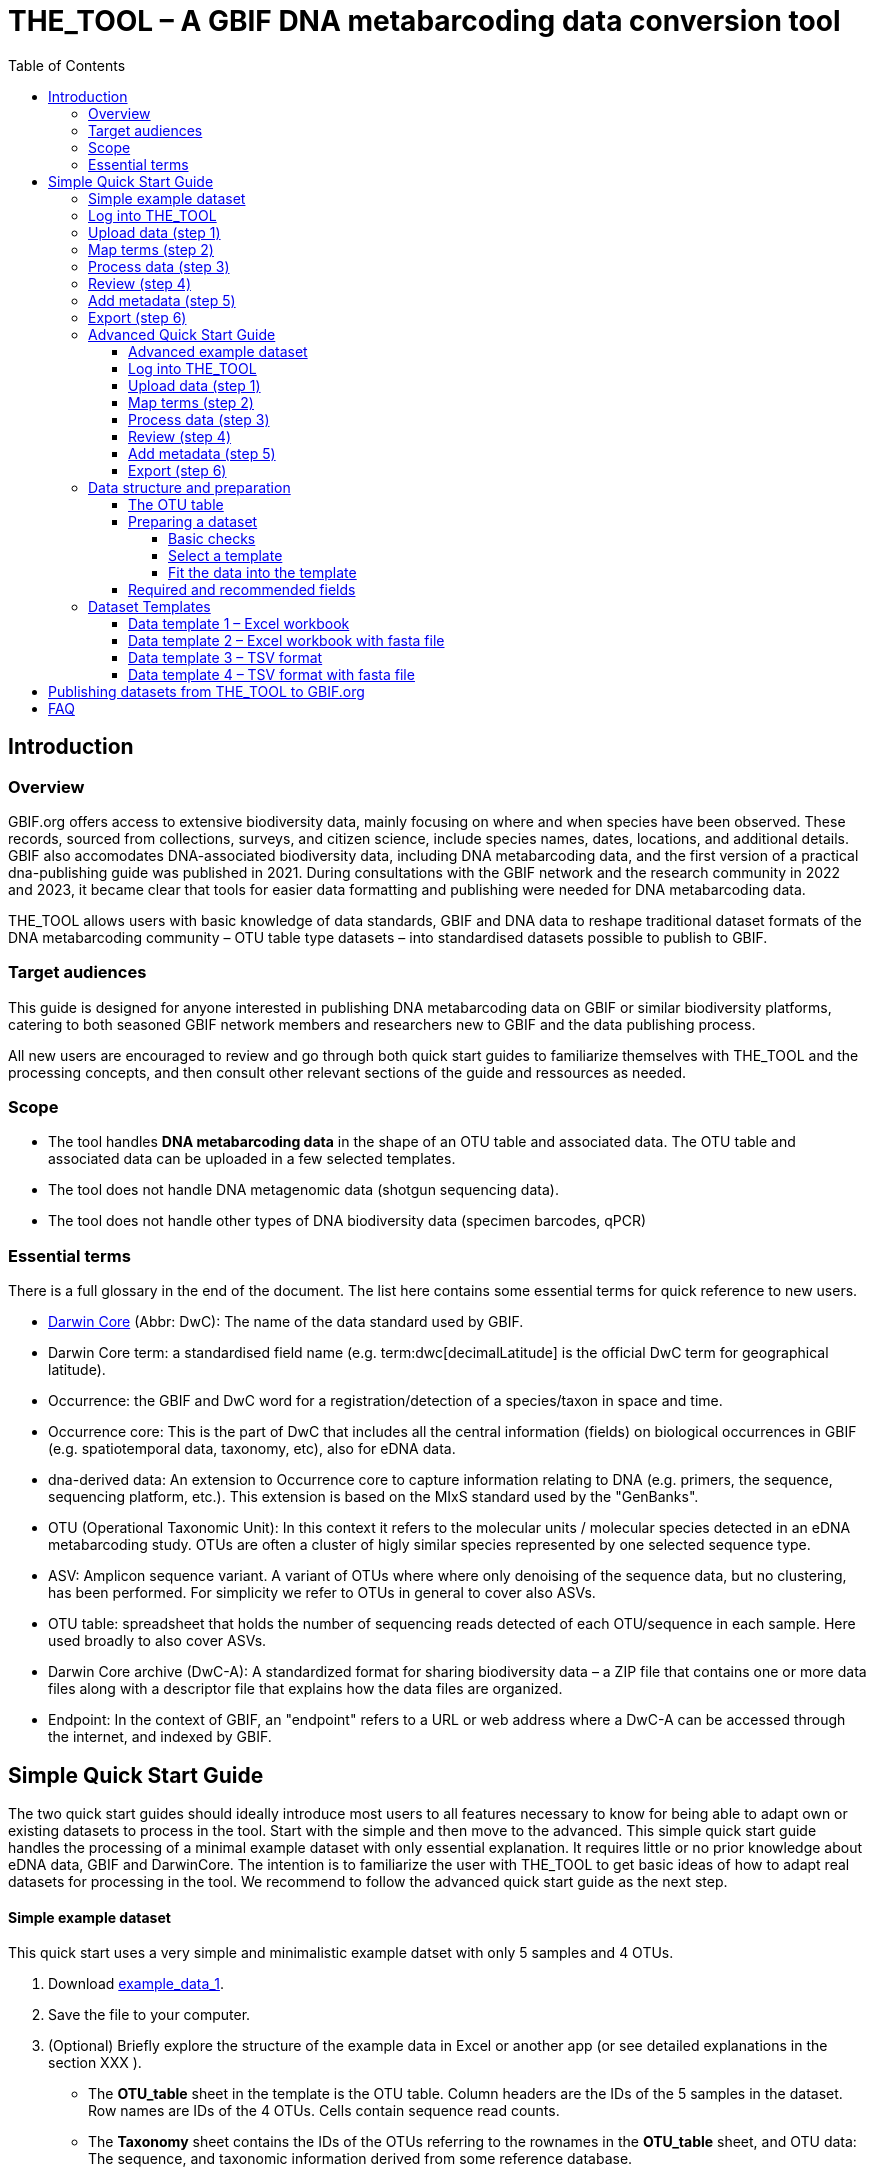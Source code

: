 = THE_TOOL – A GBIF DNA metabarcoding data conversion tool
:toc: left
:toclevels: 4

== Introduction

=== Overview

GBIF.org offers access to extensive biodiversity data, mainly focusing on where and when species have been observed. These records, sourced from collections, surveys, and citizen science, include species names, dates, locations, and  additional details. GBIF also accomodates DNA-associated biodiversity data, including  DNA metabarcoding data, and the first version of a practical dna-publishing guide was published in 2021. During consultations with the GBIF network and the research community in 2022 and 2023, it became clear that tools for easier data formatting and publishing were needed for DNA metabarcoding data.

THE_TOOL allows users with basic knowledge of data standards, GBIF and DNA data to reshape traditional dataset formats of the DNA metabarcoding community – OTU table type datasets – into standardised datasets possible to publish to GBIF. 


=== Target audiences

This guide is designed for anyone interested in publishing DNA metabarcoding data on GBIF or similar biodiversity platforms, catering to both seasoned GBIF network members and researchers new to GBIF and the data publishing process.

All new users are encouraged to review and go through both quick start guides to familiarize themselves with THE_TOOL and the processing concepts, and then consult other relevant sections of the guide and ressources as needed.

=== Scope

* The tool handles *DNA metabarcoding data* in the shape of an OTU table and associated data. The OTU table and associated data can be uploaded in a few selected templates.
* The tool does [.underline]#not# handle DNA metagenomic data (shotgun sequencing data).
* The tool does [.underline]#not# handle other types of DNA biodiversity data (specimen barcodes, qPCR)


=== Essential terms

There is a full glossary in the end of the document. The list here contains some essential terms for quick reference to new users. 

* https://dwc.tdwg.org/[Darwin Core^] (Abbr: DwC): The name of the data standard used by GBIF.
* Darwin Core [.underline]#term#: a standardised field name (e.g. term:dwc[decimalLatitude] is the official DwC term for geographical latitude).
* Occurrence: the GBIF and DwC word for a registration/detection of a species/taxon in space and time.
* Occurrence core: This is the part of DwC that includes all the central information (fields) on biological occurrences in GBIF (e.g. spatiotemporal data, taxonomy, etc), also for eDNA data.
* dna-derived data: An extension to Occurrence core to capture information relating to DNA (e.g. primers, the sequence, sequencing platform, etc.). This extension is based on the MIxS standard used by the "GenBanks". 
* OTU (Operational Taxonomic Unit): In this context it refers to the molecular units / molecular species detected in an eDNA metabarcoding study. OTUs are often a cluster of higly similar species represented by one selected sequence type.
* ASV: Amplicon sequence variant. A variant of OTUs where where only denoising of the sequence data, but no clustering, has been performed. For simplicity we refer to OTUs in general to cover also ASVs.
* OTU table: spreadsheet that holds the number of sequencing reads detected of each OTU/sequence in each sample. Here used broadly to also cover ASVs.
* Darwin Core archive (DwC-A): A standardized format for sharing biodiversity data – a ZIP file that contains one or more data files along with a descriptor file that explains how the data files are organized.
* Endpoint: In the context of GBIF, an "endpoint" refers to a URL or web address where a DwC-A can be accessed through the internet, and indexed by GBIF.

== Simple Quick Start Guide

The two quick start guides should ideally introduce most users to all features necessary to know for being able to adapt own or existing datasets to process in the tool. Start with the simple and then move to the advanced. This [.underline]#simple# quick start guide handles the processing of a minimal example dataset  with only essential explanation. It requires little or no prior knowledge about eDNA data, GBIF and DarwinCore. The intention is to familiarize the user with THE_TOOL to get basic ideas of how to adapt real datasets for processing in the tool. We recommend to follow the advanced quick start guide as the next step.

==== Simple example dataset

This quick start uses a very simple and minimalistic example datset with only 5 samples and 4 OTUs.

. Download  link:example_data/example_data1.en.xlsx[example_data_1].
. Save the file to your computer.
. (Optional) Briefly explore the structure of the example data in Excel or another app (or see detailed explanations in the section XXX ).
** The *OTU_table* sheet in the template is the OTU table. Column headers are the IDs of the 5 samples in the dataset. Row names are IDs of the 4 OTUs. Cells contain sequence read counts.
** The *Taxonomy* sheet contains the IDs of the OTUs referring to the rownames in the *OTU_table* sheet, and OTU data: The sequence, and taxonomic information derived from some reference database.
** The *Samples* sheet contains tha ID of the samples referring to the column names in the *OTU_table* sheet, and sample metadata: sample ID, latitude, longitude and date.
** The *Study* sheet contains values that are the same for the whole dataset ("global values"), in this case: the barcoding regions used, primer sequences, and primer names.
+
NOTE: all the fields (columns) of this example data are already using the 

==== Log into THE_TOOL

. Go to the website of https://edna-tool.gbif-uat.org/[THE_TOOL^].
. Log in
+
NOTE: If you do not have an account, the login prompt will link you to the sign-up form.

. Press *New Dataset* in the upper part of the page.
+
This opens the first step of the data processing.


==== Upload data (step 1)

image::process_step_1.png[]

. Drag the example dataset to the upload area, or click and select the file.
. Give the dataset a nickname (e.g. "my_first_test")
. Press *Start Upload*.
+
A green icon will indicate that the data looks OK according to some very basic data checks.
. Press *Proceed*

==== Map terms (step 2)

On this page you tell the tool what the fields in the uploaded data mean. As this test dataset already uses Darwin Core terms for the fields, no manual mapping is needed.


TIP: Press *how to use this form* to get a guided tour of this page.

* The upper section maps our sample data fields to Darwin Core terms (first column), automatically identifying and mapping four fields from the *Samples* sheet (second column) and five fields from the *Study* sheet with global values (third column) to their identically named Darwin Core counterparts. (e.g. the field containing sampling dates was called _eventDate_ in the uploaded data corresponding exactly to the Darwin Core term term:dwc[eventDate], and the field _pcr_primer_forward_ corresponding to the term term:dwc[pcr_primer_forward]).

* The second section does the same for taxonomy and sequence related information, auto-mapping four fields from the *Taxonomy* sheet to the identically named Darwin Core terms.

. Press *Proceed* to save the mapping and proceed.

==== Process data (step 3)

. Press *Process data*.
+
This produces standardized intermediate files in the BIOM format
+
NOTE: The option *assign taxonomy* uses the https://www.gbif.org/tools/sequence-id[GBIF Sequence ID tool^] to assign taxonomy to the sequences. This overwrites any taxonomy provided in the data.

. (Optional) Briefly check that number of samples and taxa are as expected (here: 5 samples and 4 taxa).
. Press *Proceed*

==== Review (step 4)

Here the data can be explored to check that everything is OK. This step is mainly intended as a sanity check of the data to ensure that control samples have been removed, and that the mapping is as expected.


. (*Optional*) Check the data.
.. Check the map and verify that the samples are placed geographically where expected (Northern part on Denmark). 
.. Check the taxonomic barchart to ensure that taxonomic composition is as expected.
.. Check ordination plots (PCoA/MDS) for outliers (any control samples that should have been excluded?).
.. Select single samples from the map or chart and explore their metadata and taxonomy in the panel to the right.
. Press *Proceed*

==== Add metadata (step 5)

On this page dataset metadata is added in a minimalistic form.

. (Mandatory) Add a meaningful title (e.g. “my first test dataset”).
. (Mandatory) Select a licence.
. (Mandatory) Add contact information - minimum: email and ORCID
+
NOTE: use e.g. 1111-2222-3333-123X as dummy ORCID if you wish.
. Leave the other fields empty.
. Press *Proceed*


==== Export (step 6)

This last page of the process produces a so-called Darwin Core archive (a zip file) that can be published directly to the GBIF test environment (UAT) from THE_TOOL. This archive can also be published properly to GBIF.org.


. Press *Create DWC archive*.
+
This creates the Darwin Core Archive from the data, going through a series of steps, that will be indicated as succesful with a green tick-mark.
. Press *Publish to GBIF test environment (UAT)*.

A prompt will inform that it takes some minutes before the data is fully ingested and will show up with all samples in the GBIF test environment. A link to the dataset in the test environment will appear next to the *Publish* button.

[start=3]
. Click on your username in the top right. Here you can:
** see your datasets,
** access them on the test environment (UAT), and
** modify and export/publish updated/new versions.

You should now have a first basic ideas of how the tool works and how you may adapt your own datasets to the template and use THE_TOOL. It is highly recommended to now go through the advanced quick start.


If you end up with a dataset suitable for publication to GBIF.org, go to <<publishing_to_gbif>>.

=== Advanced Quick Start Guide

This [.underline]#advanced# quick start guide handles the processing of a realistic example dataset with more detailed explanations of the steps and options. You should be able to follow this guide if you already used the simple quick start, but a deeper understanding of all aspects may require further reading about eDNA metabarcoding, dna-derived data, GBIF and Darwin Core data standards. The intention is to familiarize the user with the wider possibilities of THE_TOOL to be able to adapt real datasets for processing in the tool.

NOTE: Some comments and notes are not repeated from the simple quick start.

==== Advanced example dataset

This quick start quide uses a slightly modified version of a real dataset. It is from a eDNA metabarcoding study where DNA was extracted from sea water samples and amplified and sequenced for the 12S gene region. This version has been modified slightly from the original [xxx] to be able to illustrate some features in the tool and workflow, by adding fictional data and some errors.


. Download link:example_data/example_data2.en.xlsx[example_data_2].
. Save the file to your computer.
. Explore the structure of the template and example data in Excel or another app.
+
NOTE: there is a more detailed description of this example dataset here [XXX].

** The *OTU_table* sheet in the template is the OTU table. Column headers _(BAR.1, BAR.2, BAR.3, ..._) are the IDs of the 69(70) samples in the dataset. Row names (_ASV_1, ASV_2, ASV_3, ..._) are IDs of the 563 OTUs (here ASVs). Cells contain sequence read counts.
** The *Taxonomy* sheet contains the IDs of the 563 OTUs referring to the rownames in the *OTU_table* along with the sequence, and taxonomic information derived from comparing the sequences against NCBI GenBank. NB: Some fields are using DwC terms others are not yet standardised.
** The *Samples* sheet contains the IDs of the 69 samples referring to the column names in the *OTU_table* sheet, and some sample metadata: spatiotemporal data, date, etc. Some fields are using DwC terms others are not yet standardised.
** The *Study* sheet contain "sample/OTU information" that is the same for the whole dataset - e.g.: primer information, sequencing platform.

==== Log into THE_TOOL

. Go to the website of https://edna-tool.gbif-uat.org/[THE_TOOL^].
. Log in
. Press *New Dataset* in the upper part of the page.

==== Upload data (step 1)

image::img/process_step_1.png[]

. Drag the example dataset to the upload area, or click and select the file.
. Give the dataset a nickname (e.g. "my_advanced_test")
. Press *Start Upload*.
+
A green icon will indicate that the XLSX format is detected and OK according to some very basic data checks.

You will get a warning that one of the columns (samples) in the OTU table does not have a corresponding row in the sample sheet.

image::img/advanced_example_upload_warning.png[]

. Open the data viewer by clicking on the eye icon next to the uploaded dataset
+ 
Here you can see and verify the structure and content of the four sheets from the uploaded excel file.
. Scroll all the way to the right in the OTU table, and notice that there the last sample called _NEG_, wich is a negative control sample we do not want in the final dataset on GBIF.
. Click on the "Samples" tab, and scroll down and notice that this _NEG_ sample is missing (has been removed on purpose) from the sample sheet. We will leave is like that.
+
NOTE: The tool will only include samples that are present in both *Samples* and *OTU_table*, so a trick to ignore control samples is to remove them just in one place. 
. Close the viewer by pressing *Back*.
. Press *Proceed*

==== Map terms (step 2)

On this page you tell the tool which DwC terms correspond to which fields in the uploaded data.

TIP: Press *how to use this form* to get a guided tour of this page.

TIP: Press *Save mapping* once in a while to make sure that you do not get logged out and lose your work.

*First inspection*

. Inspect the overall structure and information on the page.
.. The upper section named *Sample* maps our sample data fields to Darwin Core terms (first column), automatically identifying and mapping four fields from the *Samples* sheet (second column) and five global fields from the *Study* sheet (third column) with their identically named Darwin Core counterparts.
.. The second section named *Taxon* does the same for taxonomic and sequence related information, auto-mapping four fields from the Taxon sheet to identically named Darwin Core fields.
.. The last section *Unmapped fields* lists all the fields in the uploaded data, that has names the tool do not easily recognize. Below there is an option to put unmapped fields into so-called *Extended Measurement Or Facts*.
. Press "Save Mapping" and see how you get a warning about how some essential fields have not ben mapped.

*Completing the mapping*

Starting from the top with *Sample* information, we see:

* term:dwc[id] was correctly identified and mapped.
* term:dwc[eventDate] was not found in the uploaded data, but the tool suggest to use _date_.
** click on _date_ to make this mapping.
* term:dwc[decimalLatitude] was correctly mapped.
* term:dwc[decimalLatitude] was not found in the uploaded data, and there is no suggestion.
** click on the empty field next to term:dwc[decimalLatitude], and inspect the field names from the uploaded data and notice how the latitude field was simply misspelled _ecimalLatitude_. Select it to make the mapping.
* term:mixs[target_gene] was correctly set to "12S" which was picked from the *Study* sheet containing terms with global values.
* term:mixs[otu_db] also got a value "NCBI nt" from the *Study* sheet.
* term:dwc[island] was mapped to _island_.
* term:mixs[env_medium] and the last terms of the sample section were also automatically were mapped to fields in the *study* sheet.

Now, going down to the *Taxon* section, we see:

* `id` and all the taxonomic levels were mapped automatically.
* term:mixs[DNA_sequence] was not mapped automatically, but it is suggested to use _sequence_.
** click on "sequence" to map that.

Now, going down to *Unmapped fields*, we see a series of fields (_SiteType, Depth, Location, run_accession, sample_accession, salinity_) in the uploaded data, that were not automatically identified and mapped to any Darwin Core terms.

NOTE: A detailed description the fields of the example dataset is in the section XXX.

We expect (or know) that Darwin Core can accomodate several of these un-mapped fields, and we also want to supply some global information (e.g. country), which was not included in the uploaded data.

. Go to the last part of the *Sample* section.
. Click on *Add mapping for another sample field* and look at the list of available terms.
. We wish to find some standard field to map to our field _Location_.
.. start typing "Loca" and select term:dwc[verbatimLocality].
.. click *Add field*, and see how the field is added to the list of terms.
.. Now, select our field _Location_ to map it.
. Now, we wish to map the fields with information on the corresponding sequencing files in INSDC (ENA/SRA), and follow the GBIF recommendations for which fields to use for this purpose:
.. Find and add the term term:dwc[associatedSequences] and map it to our field _run_accession_.
.. Find and add the term term:dwc[materialSampleID] and map it to our field _sample_accession_.
. To make the dataset more well documented, we will include some information that we have, but was not included in the upload.
.. All sample were from Ecuador. Add the term term:dwc[country] and type "Ecuador" in the *Add default value*.
.. We also know that all samples were from the upper layers of oceanic water.
... Add the term term:mixs[env_broad_scale].
... see how it is possible to browse the ENVO Ontology. Click and search for "epipelagic" and select the "oceanic epipelagic zone biome" with OBO ID "ENVO:01000035".
+
NOTE: this is also how the term term:mixs[env_medium] (above) is filled out from the same ontology, but this was supplied in the uploaded data.

Now, going down to *Unmapped fields*, we see that only a few fields remain unmapped. We really want to map _salinity_, but there is no standard field for that. So we will put that into *Extended Measurement Or Facts*.

. click on *salinity* from the row of unmapped fields and see how it is transferred to the the section below as a new entry.
. We know that the measurement unit is "PSU", so we add that manually.

Now, the mapping is complete.

NOTE: All available standard fields (from Occurrence Core, and the dna-derived extension) can be included in the upload files, and if spelled correctly no manual mapping is needed.

. Press *Proceed*.

==== Process data (step 3)

. Press *Process data*.
+
The tool goes through a series of steps which will be indicated as succesful with a green tick-mark, and finally produces standardized BIOM files, which the tool uses as an intermediate file format.
+
NOTE: You will get a warning that "NEG in the OTU table are not present in the SAMPLE table". We already knew that and kept it like that to exclude this negative control from the final data.
+
NOTE: The option *assign taxonomy* uses the https://www.gbif.org/tools/sequence-id[GBIF Sequence ID tool^] to assign taxonomy to the OTUs by comparing the sequences with a reference database. This overwrites any taxonomy provided in the data. If you wish to try it here, you will see that the current 12S reference database cannot assign taxonomy to a number of the sequences in this dataset project (all the non-fish). This guide assumes that you used the taxonomy in the uploaded data.

. Check that number of samples and taxa are as expected (here: 69 samples and 563 taxa).
. Press *Proceed*

==== Review (step 4)

Here the data can be explored to check that everything is OK. The options in this step are intended as sanity checks of the data to ensure that e.g. negative control samples have been removed, and that the mapping is as expected.

. Check the data.
** Check the map and verify that the samples are placed geographically where expected (Around Galapagos Islands).
** Check the taxonomic barchart to ensure that taxonomic composition is as expected.
*** try some of the other options (e.g. Absolute read abundance).
** Check ordination plots (PCoA/MDS) – that visualise compositional differnence of the samples – for outliers (any control samples that should have been excluded?).
** Select single samples from the map or from charts and explore their metadata and taxonomy in the panel to the right.
. Press *Proceed*

==== Add metadata (step 5)

On this page, dataset metadata (dataset description, persons and affiliations, etc.) is added in a minimalistic form.

TIP: toggle "Show help" to get guidance text for the fields.

. Add a meaningful title (e.g. “Fish and other vertebrates detected in sea water from the sea around Galapagos Islands, Ecuador; inferred from 12S DNA metabarcoding data with primers targeting elasmobranch.”).
. Select a licence (e.g. CC0).
. Give as rich a dataset description as you can (here just add some random text as you please).
. Add contact information - minimum is email and orcid.
+
NOTE: use e.g. 1111-2222-3333-123X as dummy orcid if you wish.
. Fill out the other fields as good as possible (or leave them empty for now).
. Press *Proceed*.

==== Export (step 6)

This last page of the process produces a Darwin Core Archive that can be published directly to the https://www.gbif-uat.org/[GBIF test environment (UAT)^] from THE_TOOL. This archive can also be published properly to GBIF.org eventually.

. Press *Create DWC archive*.
+
This creates the Darwin Core Archive from the data, going through a series of steps, that will be indicated as succesful with a green tick-mark.
. Press *Publish to GBIF test environment (UAT)*.

A prompt will inform that it takes some minutes before the data is fully ingested and will show up with all samples in the GBIF test environment (and the map will only appear the next day). A link to the dataset in the test environment will appear next to the *Publish* button.

. Explore the dataset in the test environment
. Ensure that all information and data is processed and displayed appropriately.

You should now have an good idea of how the tool works and how you may adapt your own datasets to the template and use THE_TOOL.

Be sure to check the best practices from the Detailed User Guide below.

NOTE: If you end up with a dataset suitable for publication to GBIF.org, go to <<publishing_to_gbif>>.


=== Data structure and preparation

In this section you will find detailed information and best practices on how to prepare and structure datasets for uploading and processing.

NOTE: illustrations (screenshots) may be slighlty different from what you see in the online tool, as THE_TOOL is still being developed and improved.

==== The OTU table

The tool accepts data in a format familiar to the eDNA metabarcoding community - the OTU table.

The OTU table is a specialized version of a species/site matrix, which is a standard way to organize data in biodiveristy and ecology studies, summarizing the presence and abundance of different organisms across various samples. In an OTU table each row represents a unique OTU, and each column represents a different sample or site, with the cell values indicating the count of sequencing reads of the OTUs in each sample. An OTU table may also have OTUs as columns and samples as rows. Here, we are using the term OTU broadly to cover also ASVs and other types of representative sequences resulting from bioinformatic processing of raw sequencing data from DNA metabarcoding.

The two dimensions (columns and rows) of the central OTU table is most often associated with two other tables:

* One relating to the samples, e.g. geographical position and sampling date.
* One relating to the OTUs: at least the sequence, but likely also taxonomy.

image::img/OTU_table_all_filed.png[]
.The OTU table (example dataset 1). A minimalistic example of an *OTU_table* with 5 samples (Sample_A, Sample_B,..) as columns and 4 OTUs (OTU_001, OTU_002,..) as rows. Green boxes and arrow indicate the linking of the OTUs by their IDs to second table *Taxonomy* with taxonomic/sequence data data. Blue boxes and arrow indicate the the linling of samples by their IDs to the third table *Samples* with and sample metadata. The optional *Study* and *Seqs.fasta* are explained below. 

NOTE: 
It is commonly seen that an OTU_table with OTUs as rows has taxonomic information of the OTUs (sequence, kingdom, phylum, etc) added as extra columns. More rarely we see that sample metadata (position, sampling date, soil ph, etc) is added as extra columns to an OTU_table having samples as rows.

Most analysed datasets from DNA metabarcoding will be possible to fit into this three-table format.

To be able to publish biodiversity data in GBIF, the data needs to be formatted as a list of occurrences. As this reshaping can be error prone and complicated, THE_TOOL has been build to automate this process. In other terms we use the OTU table as a publishing model, targeting a familiar data format of this research community. 

With THE_TOOL there is provided number of dataset templates. They all contain 3-4 tables (as sheets in an Excel workbook or as separate tsv/csv files) and potentially a separate file with the sequences:

* *OTU_table*: The table (matrix) of sequence read counts of each OTU in each sample
* *Taxonomy*: a table of the sequences and potentially their taxonomy, and rarely much more, as relevant metadata (sequencing platform, primers) can be put into the *Study* table.
* *Samples*: a table of the metadata associated with the samples. This table is where all the metadata with different values for each sample is placed (geography, sampling date, etc.).
* *Study*: this (optional) fourth table contain only two columns (term, value). This table can be used for metadata (terms) with values that are the same for the whole dataset ("global values") – often that would be things like: target gene, primer information, sequencing platform, pipeline, extraction procedure, etc.
* *Seqs.fasta*: this (optional) file may contain the sequences of the OTUs instead of having them as a field in the *Taxonomy* table. 

==== Preparing a dataset

===== Basic checks

* The data is DNA metabarcoding data (amplified and sequenced marker genes) and not something else (metagenomics, specimen barcoding, qPCR)
* You have access to the processed data as OTU table and associated table (and not just access to the raw un-amalysed sequence data - e.g. fastq files)
* You are allowed to share the data in GBIF.
* You have the most essential data available
** location, date for the samples
** sequences of the OTUs/ASVs
** an OTU table with number of sequence reads of each OTU in each sample
** some information that allows you to contruct a dataset description
** information on the persons that should be associated as creators and contacts for the dataset. 

===== Select a template

Select one of the available data structures (templates) that is suitable for your data.

* If you prefer Excel workbooks, then use template 1 og 2.
* If you prefer tab (or comma) separated text files, go for template 3 or 4. 
* If you have the sequence reads as a separate fasta file, then use template 2 or 4.

===== Fit the data into the template

Now try to fit the data into the selected template and provide as many as the  <<recommended, required and recommended fields>>.

TIP: The order (sorting) of rows and columns in tables is not important. 

*OTU_table*

* Fit your data into an *OTU_table* with samples as columns and OTUs as row.
* Remove rows and columns that are not samples and OTUs.
** No rows or columns with sums/totals.
** No columns with sample or taxomomy data, move that to a separate table/sheet.
* Use 0 (zero) in cells without a read count (not "NA", "-" or similar).
* Make sure that samples IDs (column headers) are unique, and prefarably do not contain a lot of unstandardized [XXX] characters.
* Make sure that OTU IDs (row names) are unique, and prefarably do not contain a lot of unstandardized [XXX] characters.
* Leave the upper left cell empty.
+
NOTE: This table does not hold any DwC fields/terms

*Taxonomy*

* Fit your OTU data into a *Taxonomy* table with OTUs as rows and associated data as columns.
* First colums should be `id` and contain OTU IDs referring to (identical to) the row names in the *OTU_table*.
* Normally this table would not contain a lot of fields, only those that relate to the single OTUs and carry different values per OTU:
** The sequence (as term:dwc[DNA_sequence]) unless these are provided in a separate fasta file.
** Taxonomy inferred from comparing the sequences againat a reference database
*** This can be given as a XXXX
+
NOTE: most metadata related to sequences (sequencing platform, primers, etc) is identical for all samples and OTUs, and these can be uploaded in the fouth table *Study* with "global" values. 
* Use Darwin Core terms for your fields to minimize manual mapping in later steps.

*Samples*

* Fit your Sample metadata into a *Sample* table with Sample IDs as rows and associated data as columns.
* First colums should be `id` and contain Sample IDs referring to (identical to) the column names in the *OTU_table*.
* This table is where you fit all the metadata related to the single samples if the values are different between samples
** Sampling locations
** Sampling dates
** Physical properties related to the sample (e.g. pH)
** Links to sample-associated data elsewhere – e.g. raw sequence data and biosample record in INSDC.
* Be sure to include as many of the required and recommended fields as possible (see below).
* There are many more fields to select from in the Occurrence Core (LINK) and dna-derived extension (link).
+
TIP: Use *Study* table for fields/terms that does not differ between samples.
* Use Darwin Core terms for your fields to minimize manual mapping in later steps. 

*Study* (optional)

The use of this table is optional. But as many data fileds are often applicable to the whole study, we recommend to use this table (as opposed to have the same fields in the *Samples* table with identical values for all entries.

* Fit all metadata fields with global values (same value for all samples and/or OTUs) into this table.
* the table has two columns (_term_, _value_). Each row holds any term from Darwin Core (incl the dna-derived extension) in the _term_ field, and the corresponding _value_ contains the value relevant for this study (see minimal example below).
* Be sure to include as many of the required and recommended fields as possible (see below).
* Use Darwin Core terms for your fields to minimize manual mapping in later steps.

*Seqs.fasta* (optional)

In some metabarcoding datasets, the sequences are placed in a separate https://en.wikipedia.org/wiki/FASTA_format[fasta file^]. This is also possible here. If this option is chosen, then a few checks are good.

* Make sure you follow the classic fasta formatting. A sequence begins with a greater-than character (">") followed by the OTU ID. The lines immediately following this header line are the sequence representation (ACTG...). The next ">" marks the beginning of the next sequence.
* OTU IDs are used as headers in the fasta file.
* OTU IDs should be the same as those in the OTU table.

image:img/Fasta_file_example.png[]

*Dataset descriptions, people and other metadata*

Before starting the data upload and processing in THE_TOOL it is a good idea to prepare a dataset description, collect information on the people you need to associate with the data, etc.

You need to prepare:
* A dataset title. Choose something descriptive. Examples:
** XXX
** XXX
** XXX
* A dataset description. XXXX
* Persons that should be associated with the dataset. This could be the authors of an associated research paper, the laboratory personnel, the person preparing the dataset for GBIF publication, etc.
** Name
** Affiliation
** Address
** email
** orcid
* All persons added will be listed as authors in the suggested dataset citation.
* Be sure to designate one of the persons (you?) as the contact person. This is the person that will be contacted if e.g. users find issues in the data.
* Associated ressources ???

NOTE: THE_TOOL uses a simple form for providing this dataset metadata. This is intentional as we do not wish the demotivate users by confronting them with a form with many options only marginally relevant for DNA metabarcoding data. If you chose to publish the processed data through an IPT, you will have the possibility of adding metadata there.

==== Required and recommended fields [[recommended]]

This section contains a list of required and recommended fields. These tables are modified/specialized version of tables xxx in the dna-publishing guide xxx specifically for when using THE_TOOL. 

When using THE_TOOL it is not important to know whether the fields you are using are from Occurrence Core or the dna-derived extension. But it is important to know in which table to put the fields and associated values. The *Placement* column explains where to provide each field. A lot of the required and recommended fields are automatically handled/calculated, and do should not be provided by the user – *Placement* informs about this also.

NOTE: many of the fields relating to taxonomy/sequences (e.g. primers, reference database) should be possible to give as global values in the *Study* table. If you find that this is not the case, you may be dealing with a mixed dataset, with sequences from more than one primer set (e.g. COI and 16S sequences from the same set of samples). We recommend to publish such datasets separately.

[[table-01]]
.Recommended fields for http://rs.gbif.org/core/dwc_occurrence_2020-04-15.xml[Occurrence core] for Metabarcoding data. This table is a modified version of table xxx in the dna-publishing guide xxx specifically for using THE_TOOL.
[cols="1,1,4,1,1",options="header"]
|===
| Field name
| Examples / explanation
| Description
| Required
| Placement

| term:dwc[basisOfRecord]
| _This field is is automatically set as "Material Sample" by the tool_
| The specific nature of the data record - a subtype of the http://rs.gbif.org/vocabulary/dwc/basis_of_record.xml[dcterms:type].
| Required
| _Automatic by tool_

| term:dwc[occurrenceID]
| _This field is automatilly contructed by the tool as "eventID:OTU_id"_
| A unique identifier for the occurrence, allowing the same occurrence to be recognized across dataset versions as well as through data downloads and use.
| Required
| _Automatic by tool_

| term:dwc[eventID]
| _This field is automatically set to the IDs of the Sample_
| An identifier for the set of information associated with an Event (something that occurs at a place and time).
| Highly recommended
| _Automatic by tool_

| term:dwc[eventDate]
| 2020-01-05
| Date when the event was recorded. Recommended best practice is to use a date that conforms to ISO 8601-1:2019. For more information, check https://dwc.tdwg.org/terms/#dwc:eventDate
| Required
| *Samples* (or *Study*)

| term:dwc[recordedBy]
| "Oliver P. Pearson \| Anita K. Pearson"
| A list (concatenated and separated) of names of people, groups, or organizations responsible for recording the original Occurrence. The recommended best practice is to separate the values with a vertical bar (' \| '). Including information about the observer improves the scientific reproducibility (https://doi.org/10.1093/database/baaa072[Groom et al. 2020^]).
| Highly recommended
| *Samples* or *Study*

| term:dwc[organismQuantity]
| _This field is automatically filled with the value from the corresponding cell in the uploaded OTU table_
| Number of reads of this OTU or ASV in the sample.
| Highly recommended
| _Automatic by tool_

| term:dwc[organismQuantityType]
| _This field is automatically filled with the value "DNA sequence reads"_
| Should always be “DNA sequence reads”
| Highly recommended
| _Automatic by tool_

| term:dwc[sampleSizeValue]
| _This field is automatically filled total number of reads in the sample as calculated by the tool automatically_
| Total number of reads in the sample. This is important since it allows calculating the relative abundance of each OTU or ASV within the sample.
| Highly recommended
| _Automatic by tool_

| term:dwc[sampleSizeUnit]
| DNA sequence reads
| _This field is automatically filled with the value “DNA sequence reads”_
| Highly recommended
| _Automatic by tool_

| term:dwc[materialSampleID]
| https://www.ncbi.nlm.nih.gov/biosample/15224856 +
 +
https://www.ebi.ac.uk/ena/browser/view/SAMEA3724543 +
 +
urn:uuid:a964805b-33c2-439a-beaa-6379ebbfcd03
| An identifier for the MaterialSample (as opposed to a particular digital record of the material sample). Use the biosample ID if one was obtained from a nucleotide archive. In the absence of a persistent global unique identifier, construct one from a combination of identifiers in the record that will most closely make the materialSampleID globally unique.
| Highly recommended
| *Samples*

| term:dwc[samplingProtocol]
| UV light trap
| The name of, reference to, or description of the method or protocol used during a sampling Event. https://dwc.tdwg.org/terms/#dwc:samplingProtocol
| Recommended
| *Study* (or *Samples*)

| term:dwc[associatedSequences]
| https://www.ebi.ac.uk/ena/browser/view/ERR1202046
| A list (concatenated and separated) of identifiers (publication, global unique identifier, URI). For most cases it woule be linking to archived raw metabarcoding read files in a public repository.
| Recommended
| *Samples*

| term:dwc[identificationRemarks]
| RDP annotation confidence (at lowest specified taxon): 0.96, against reference database: GTDB
| Specification of taxonomic identification process, ideally including data on applied algorithm and reference database, as well as on level of confidence in the resulting identification.
| Recommended
| *Study* (or *Taxonomy*)

| term:dwc[identificationReferences]
| https://www.ebi.ac.uk/metagenomics/pipelines/4.1 + 
 +
https://github.com/terrimporter/CO1Classifier
| A list (concatenated and separated) of references (publication, global unique identifier, URI) used in the Identification. Recommended best practice is to separate the values in a list with space vertical bar space ( \| ).
| Recommended
| *Study* (or *Taxonomy*)

| term:dwc[decimalLatitude]
| 60.545207
| The geographic latitude (in decimal degrees, using the spatial reference system given in geodeticDatum) of the geographic centre of a Location. Positive values are north of the Equator, negative values are south of it. Legal values lie between -90 and 90, inclusive.
| Highly recommended
| *Samples* (or *Study*)

| term:dwc[decimalLongitude]
| 24.174556
| The geographic longitude (in decimal degrees, using the spatial reference system given in geodeticDatum) of the geographic centre of a Location. Positive values are east of the Greenwich Meridian, negative values are west of it. Legal values lie between -180 and 180, inclusive.
| Highly recommended
| *Samples* (or *Study*)

// The [.break-all]#ASV:…# is to allow the identifier to be broken at any character, rather than stretching the text cell.
| term:dwc[taxonID]
| _This field is automatically filled with an MD5 hash of the sequence – e.g. [.break-all]#ASV:7bdb57487bee022ba30c03c3e7ca50e1#_
| For eDNA data, it is recommended to use an MD5 hash of the sequence and prepend it with “ASV:”. See also <<taxonomy-of-sequences>>.
| Highly recommended
| _Automatic by tool_

| term:dwc[scientificName]
| _Gadus morhua_ L. 1758, BOLD:ACF1143
| Scientific name of the closest known taxon (species or higher) or an OTU identifier from BOLD (BIN) or UNITE (SH)
| Required (filled with "Incertae sedis" if left blank)
| *Taxonomy*

| term:dwc[kingdom]
| Animalia
| Higher taxonomy
| Highly recommended
| *Taxonomy*

| term:dwc[phylum]
| Chordata
| Higher taxonomy
| Recommended
| *Taxonomy*

| term:dwc[class]
| Actinopterygii
| Higher taxonomy
| Recommended
| *Taxonomy*

| term:dwc[order]
| Gadiformes
| Higher taxonomy
| Recommended
| *Taxonomy*

| term:dwc[family]
| Gadidae
| Higher taxonomy
| Recommended
| *Taxonomy*

| term:dwc[genus]
| _Gadus_
| Higher taxonomy
| Recommended
| *Taxonomy*

|===

<<<

[[table-02]]
.Recommended fields from the DNA derived data extension (a selection) for metabarcoding data
[cols="1,1,4,1,1",options="header"]
|===
| Field name
| Examples
| Description
| Required
| Placement

// The [.break-all]#TCTA…# is to allow the sequence to be broken at any character, rather than stretching the text cell.
| term:mixs[DNA_sequence]
| [.break-all]#TCTATCCTCAATTATAGGTCATAATTCACCATCAGTAGATTTAGGAATTTTCTCTATTCATATTGCAGGTGTATCATCAATTATAGGATCAATTAATTTTATTGTAACAATTTTAAATATACATACAAAAACTCATTCATTAAACTTTTTACCATTATTTTCATGATCAGTTCTAGTTACAGCAATTCTCCTTTTATTATCATTA#
| The DNA sequence (ASV). Taxonomic interpretation of the sequence depends on the technology and reference library available at the time of publication. Hence, the most objective taxonomic handle is the sequence which can be reinterpreted in the future.
| Required (Highly recommended)
| *Taxonomy* or in separate fasta file (*Seqs.fasta*)

| term:mixs[sop]
| https://www.protocols.io/view/emp-its-illumina-amplicon-protocol-pa7dihn
| Standard operating procedures used in assembly and/or annotation of genomes, metagenomes or environmental sequences. +
 +
A reference to a well documented protocol, e.g. using https://protocols.io[protocols.io]
| Recommended
| *Study*

| term:mixs[target_gene]
| 16S rRNA, 18S rRNA, ITS
| Targeted gene or marker name for marker-based studies
| Highly recommended
| *Study*

| term:mixs[target_subfragment]
| V6, V9, ITS2
| Name of subfragment of a gene or markerImportant to e.g. identify special regions on marker genes like the hypervariable V6 region of the 16S rRNA gene
| Highly recommended
| *Study*

| term:mixs[pcr_primer_forward]
| GGACTACHVGGGTWTCTAAT
| Forward PCR primer that was used to amplify the sequence of the targeted gene, locus or subfragment.
| Highly recommended
| *Study*

| term:mixs[pcr_primer_reverse]
| GGACTACHVGGGTWTCTAAT
| Reverse PCR primer that was used to amplify the sequence of the targeted gene, locus or subfragment.
| Highly recommended
| *Study*

| term:mixs[pcr_primer_name_forward]
| jgLCO1490
| Name of the forward PCR primer
| Highly recommended
| *Study*

| term:mixs[pcr_primer_name_reverse]
| jgHCO2198
| Name of the reverse PCR primer
| Highly recommended
| *Study*

| term:mixs[pcr_primer_reference]
| https://doi.org/10.1186/1742-9994-10-34
| Reference for the primers
| Highly recommended
| *Study*

| term:mixs[env_broad_scale]
| forest biome [ENVO:01000174]
| *Equivalent to env_biome in MIxS v4* +
In this field, report which major environmental system your sample or specimen came from. The systems identified should have a coarse spatial grain, to provide the general environmental context of where the sampling was done (e.g. were you in the desert or a rainforest?). We recommend using subclasses of ENVO’s biome class: +
http://purl.obolibrary.org/obo/ENVO_00000428
| Recommended (ENVO can be browsed and selected interactively in tool)
| *Samples*

| term:mixs[env_local_scale]
| litter layer [ENVO:01000338]
| *Equivalent to env_feature in MIxS v4* +
In this field, report the entity or entities which are in your sample or specimen´s local vicinity and which you believe have significant causal influences on your sample or specimen. Please use terms that are present in ENVO and which are of smaller spatial grain than your entry for env_broad_scale.
| Recommended (ENVO can be browsed and selected interactively in tool)
| *Samples*

| term:mixs[env_medium]
| soil[ENVO:00001998]
| *Equivalent to env_material in MIxS v4* +
In this field, report which environmental material or materials (pipe separated) immediately surrounded your sample or specimen prior to sampling, using one or more subclasses of ENVO´s environmental material class: +
http://purl.obolibrary.org/obo/ENVO_00010483
| Recommended (ENVO can be browsed and selected interactively in tool)
| *Samples*

| term:mixs[lib_layout]
| Paired
| *Equivalent to lib_const_meth in MIxS v4* +
Specify whether to expect single, paired, or other configuration of reads
| Recommended
| *Samples*

| term:mixs[seq_meth]
| Illumina HiSeq 1500
| Sequencing method/platform used
| Highly recommended
| *Study*

| term:mixs[otu_class_appr]
| "dada2; 1.14.0; ASV"
| Approach/algorithm and clustering level (if relevant) when defining OTUs or ASVs
| Highly recommended
| *Study*

| term:mixs[otu_seq_comp_appr]
| "blastn;2.6.0+;e-value cutoff: 0.001"
| Tool and thresholds used to assign "species-level" names to OTUs or ASVs
| Highly recommended
| *Study*

| term:mixs[otu_db]
| "Genbank nr;221", "UNITE;8.2"
| Reference database (i.e. sequences not generated as part of the current study) used to assigning taxonomy to OTUs or ASVs
| Highly recommended
| *Study*
|===

<<<

=== Dataset Templates

==== Data template 1 – Excel workbook

A workbook with three/four sheets: *OTU_table*, *Taxonomy*, *Samples* and (optionally) *Study*. The latter (*Study*) contains study-wide global values. The *OTU_table* must have samples as columns and OTUs as rows.

==== Data template 2 – Excel workbook with fasta file

A workbook with three/four sheets: *OTU_table*, *Taxonomy*, *Samples* and (optionally) *Study*. The latter (*Study*) contains study-wide global values. Instead of having the sequences in the *Taxonomy* sheet, a fasta file (*seqs.fasta*) is provided. The *OTU_table* must have samples as columns and OTUs as rows. The fasta file must have fasta headers corresponding to the OTU IDs used in the *OTU_table* sheet and in the *Taxonomy* sheet.

==== Data template 3 – TSV format

Three/four tsv (or csv) files *OTU_table.tsv*, *Taxonomy.tsv*, *Samples.tsv*, and (optionally) *Study.tsv* containing study-wide global values. The OTU table can have samples as either columns or rows.

==== Data template 4 – TSV format with fasta file

Three/four tsv (or csv) files *OTU_table.tsv*, *Taxonomy.tsv*, *Samples.tsv*, and (optionally) *Study.tsv* containing study-wide global values. Instead of having the sequences in the *Taxonomy.tsv*, a fasta file (*seqs.fasta*) is provided. The *OTU_table.tsv* can have samples as either columns or rows. The fasta file must have fasta headers corresponding to the OTU IDs used in the *OTU_table.tsv* and in the *Taxonomy.tsv*.

=== 

== Publishing datasets from THE_TOOL to GBIF.org [[publishing_to_gbif]]

== FAQ

*Q. What is the state of this tool?*  

*A.* This is a prototype, and is beeing continuously developed. This means, that you may encounter bugs and problems that we have not yet addressed. You will be able to make a Darwin Core archive and download it, but you will not be able to publish it directly to GBIF.org through THE_TOOL. If you encounter bugs, inconveniences, have concrete input or want to request a feature, please make a github issue using the links on website of THE_TOOL.

*Q. What does THE_TOOL do?*

*A.* It helps format a DNA metabarcoding dataset (OTU table style) to be published on GBIF.org without the user having to learn Darwin Core terms and know a lot about data standardisation and reformating. It performs a transformation of the familar OTU table (with associated sample info & taxonomic/sequence informantion) into a tall table, where each row reflects one occurrence – a taxon (sequence/OTU/ASV) in time and space – and facilitates the mapping/renaming of user-named field names to the biodiversity standard, DarwinCore. These are all steps that can be done manually following the DNA publishing guide [LINK], but THE_TOOL makes it easier.

*Q. Who can use the tool?*

*A.* Anybody. 

*Q. Are there templates?*

*A.* Yes, there are a few templates and also example datasets. See above (XXX).

*Q. What kind of data can be published/submitted using this tool?*

*A.* This tool processes an OTU table so the data can be published to GBIF.org. With an OTU table we think of a table containing some amplified marker gene sequences (ASVs/OTUs) and their sequence abundance in a set of samples. Each sample corresponds to an environmental sample or bulk sample (air, soil, water, faeces, insect trap homogenate, gut contents, ...), from which DNA has been extracted. A selected genetic region (barcode region) has been amplified with selected primers and sequenced on a high throughput seqeuncing platform like Illumina MiSeq.

*Q. Can the tool be used metagenomic datasets?*

*A.* No. However note, that there is a confusion about the terms "metagenomic" and "metabarcoding". Metagenomic data sequences and captures all genetic material from an environmental sample, often with so-called shotgun sequencing. Metabarcoding data sequences specific selected DNA regions often called barcoding regions (e.g. CO1, ITS, 18S, 16S) to identify species in a sample, focusing on community composition. So, although the microbial research community often labels 16S amplicon sequencing (16S metabarcoding) as "metagenomic", that type of data would be suitable for processing in this tool, as it is associated with 16S sequences only. 

*Q. What kind of DNA metabarcoding samples are acceptable to publish on GBIF.org?*

*A.* eDNA metabarcoding based data from all environmental samples (soil, air, water, dust, etc) as well as bulk samples of small organisms (e.g. from malaise trap) are acceptable. Heavily manipulated/treated environmental samples may not reflect real biodiversity and deemed as irrelevant from a biodiversity perspective. Use your judgement.

*Q. Which markers/barcodes (COI, ITS, 16S,..) does GBIF and the tool support?*

*A.* It is possible to publish data based on amplification and sequencing of any amplified barcoding region. 

*Q. Should sequences be trimmed?*

*A.* Primers, adapters and tags, etc should always be removed from sequences. If you have trimmed your sequences further (e.g. trimming away the end of 5.8S and start of 28S from ITS2 data), then that is also acceptable, but not a requirement.

*Q. Should sequences be clustered into OTUs?*

*A.* 100% identical sequences should always be collapsed (dereplicated), and futher clustering, denoising and compression may be relevant depending of sequencing platform and bioinformatic tools used. If using e.g. the Illumina MiSeq platform, we recommend sharing unclustered (but denoised) amplicon sequence variants (ASVs). This approach keeps the data maximally interoperable with data from other studies, compared to clusting into broader (e.g. 97% culstering) OTUs, where centroids (the variant picked to represent an OTU) of almost similar OTUs may have been picked differently between datasets and algorithms.


*Q. Should sequence read abundance be converted to relative abundance?*

*A.* No. GBIF recommends to share detected absolute sequence read abundance (detected number of reads of each ASV/OTU in each sample). The tool will automatically calculate the total number of reads per sample and relative abundance, so that future users will have the option to filter on both absolute and relative abundance.

*Q. Should samples be resampled/rarefied to even sequencing depth?*

*A.* No. When doing metabarcoding, researchers are often resampling the OTU tables to achieve even sequencing depth (same total number of reads per sample) to standardise sampling effort across samples. GBIF recommends to share detected absolute abundances (number of reads per ASV/OTU in each sample). The tool will automatically calculate total number of reads per sample and relative abundances, so that future users have the option to filter on both absolute and relative abundances. Users downloading whole datasets will be able to do this resampling themselves if they wish.

*Q. Should negative controls, positive controls, blanks and failed samples be removed from the dataset?*

*A.* Yes. Only share data from real environmental samples producing data that seems trustworthy should be shared. NB: The tool only includes samples that are present in both the sample data AND the OTU table - i.e. it automatically discards samples that are absent from either table. So, removing controls from the sample-list is an easy way to do that.


*Q. Should I remove singletons, infrequent or low abundant sequences?*

*A.* No. There may be a good reason to remove low abundant sequences, singletons, infrequent sequences in some studies. But GBIF does not recommend any default removal of singletons, infrequent og low abundant sequences.

*Q. Should data from replicates be merged?*

*A.* Maybe. Do what makes the data most suitable for reuse in biodiversity studies. If replication (multiple samples, DNA extractions, PCRs) was used to reduce stochasticity, then (bioinformatic) merging of replicates may be a good choice.

*Q. What if there are several versions of an OTU table?*

*A.* Only one verison of the OTU table should be shared. Sometimes several version of an OTU table exist - e.g. clustered at different thresholds, removed non-target species and suspected contaminants - or split it into several tables with different taxonomic scopes. GBIF recommends to share the most inclusive version, including everything detected.

*Q. Should data from suspected contaminants be removed?*

*A.* Yes. Some sequences/OTUs may be suspected contamination (e.g. DNA from human and classical food items like tomato, potato, chicken, etc.). We recommend to remove these if they can be identified. Only taxa/OTUs that are present in both the taxon table AND the OTU table will be processed. So, removing suspected contaminats from the taxon information is an easy way to do that.

*Q. Should non-target sequences be removed?*

*A.* Not necessarily. Some sequences/OTUs are perceived as non-target sequences - e.g. if mammals are detected in a study using fish-specific primers. However, most of those non-target sequences may still be biodiversity relevant data seen in a larger perspective. Also, such custom filterings of data may actually make the data less compatible with similar datasets produced with the same primers, and it makes the calculation of relative read abundances flawed. So, GBIF generally encourages not to remove non-target sequences, unless they are obviously contaminations or otherwise untrustworthy.

*Q. Should taxonomy be assigned to sequences?*

*A.* Not necessarily. Currently GBIF identifies/indexes data based on the taxonomy you provide. If only the sequence is provided, the inferred occurrences will be stored under the label "incertae sedis" for now. However, the presence of the sequence will make it possible to assign taxonomy at a later stage. GBIF aims to provide the possibility of automatic updating of sequence based identification (see above). The tool currently also allows assigning of taxonomy for a few genetic markers and organism groups.

*Q. How should taxonomy be assigned to sequences?*

*A.* There are many reference databases and tools for assigning taxonomy to sequences, and reference databases are continuously being improved and changed. GBIF does not recommend any particular tool or pipeline. Use what is appropriate for the data. GBIF provides a sequence annotation tool for some markers. You can use that if you wish. The sequence ID tool is also built into this eDNA data converter tool as an option during the processing step, but as this step takes time you may want to use the sequence ID tool alone before using using this conveter. [NB: In the long term GBIF hopes to be able to continuously reannotate sequence based data to ensure consistency across datasets and time. GBIF will however keep original taxonomic identifications provided by the user to ensure traceability.]

*Q. How should I provide the taxonomic information when I submit my OTU data to GBIF?*

*A.* Take a look at the template (link above XXXX).

*Q. Should I share sequences that cannot be taxonomically identified?*

*A.* Yes. By default all OTUs/ASVs should be shared. Sequences that cannot be reliably identified to species level (or to genus, or any taxonomic level at all) generally reflect the fact that reference databases are incomplete and/or not 100% curated. However, as reference databases are continuously improved, many sequences will be possible to receive improved taxonomic affiliation. So please provide all sequences.

*Q. Will GBIF make sure that the taxonomy is updated?*

*A.* Hopefully yes. For many barcoding regions and taxonomic groups, reference databases are incomplete and partially incorrect, but continuously improved. Thus, taxonomic identifications based on comparison with reference databases often reflect the current state of the database used. In the long term GBIF aims to continuously reannotate sequence based data to ensure consistency across datasets and time. GBIF will keep original taxonomic identifications provided by the user to ensure traceability.

*Q. How does GBIF ensure fitness for reuse and interoperability of data?*

*A.* In the long term GBIF aims to continuously re-annotate sequence based data to ensure consistency across datasets and time. GBIF will however keep original taxonomic identifications provided by the user to ensure traceability. GBIF is also working on better tools for searching for and filtering of sequence based data.

*Q. Can the tool be used to just to make a Darwin Core archive?*

*A.* Yes. The tool can be used to produce a Darwin Core archive. This darwin core archive can then be published to GBIF, OBIS or another research infrastructure through another publishing process.

*Q. Can the tool be used to just to make a BIOM file?*

*A.* Yes. The tool may be used to construct a standardised BIOM file of data, that can be downloaded for any other purpose.

*Q. Should/can data from several primers/markers be combined in one table?*

*A.* Preferably, you shouldn't, but you can. DNA from the same set of samples may have amplified and sequenced with several different primer sets (e.g. COI, ITS, 16S). These should be treated as different datasets (one dataset per marker / primer-set), and each dataset should be published separately, as this makes the data maximally interoperable and reusable, and allows for calculation of relative read abundance per sample. The same sample data file may of course be (re-)used together with the different OTU tables. NB: If you have to use the tool to convert a table where data from different markers have been merged/mixed, you will need to supply the corresponding primer information etc for every single entry (OTU/ASV) in the taxon table. But the calculations of relative read abundances will be erroneous and misleading. We may look into developing a solution for this depending on wishes from the